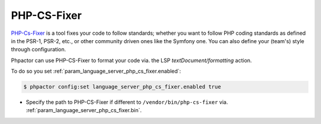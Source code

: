 PHP-CS-Fixer
============

`PHP-Cs-Fixer <https://github.com/FriendsOfPHP/PHP-CS-Fixer>`_  is a tool
fixes your code to follow standards; whether you want to follow PHP coding
standards as defined in the PSR-1, PSR-2, etc., or other community driven ones
like the Symfony one. You can also define your (team's) style through
configuration.

Phpactor can use PHP-CS-Fixer to format your code via. the LSP
`textDocument/formatting` action.

To do so you set :ref:`param_language_server_php_cs_fixer.enabled`:

.. code-block:: bash

   $ phpactor config:set language_server_php_cs_fixer.enabled true

- Specify the path to PHP-CS-Fixer if different to ``/vendor/bin/php-cs-fixer`` via. :ref:`param_language_server_php_cs_fixer.bin`.

